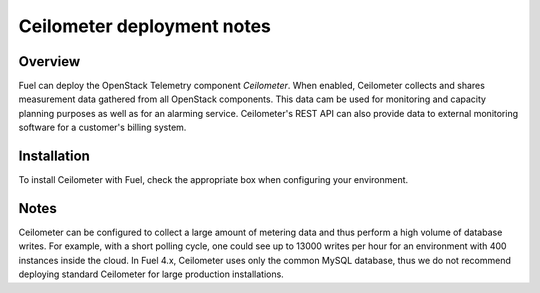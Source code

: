 .. raw:: pdf

   PageBreak

.. index:: Ceilometer

.. _ceilometer-deployment-notes:

Ceilometer deployment notes
===========================

.. contents :local:

Overview
--------

Fuel can deploy the OpenStack Telemetry component *Ceilometer*.
When enabled, Ceilometer collects and shares measurement data
gathered from all OpenStack components. This data cam be used for monitoring
and capacity planning purposes as well as for an alarming service.
Ceilometer's REST API can also provide data to external monitoring software
for a customer's billing system.

Installation
------------

To install Ceilometer with Fuel,
check the appropriate box when configuring your environment.

Notes
-----

Ceilometer can be configured to collect a large amount of metering data
and thus perform a high volume of database writes.
For example, with a short polling cycle,
one could see up to 13000 writes per hour
for an environment with 400 instances inside the cloud.
In Fuel 4.x, Ceilometer uses only the common MySQL database,
thus we do not recommend deploying standard Ceilometer for large production installations.

